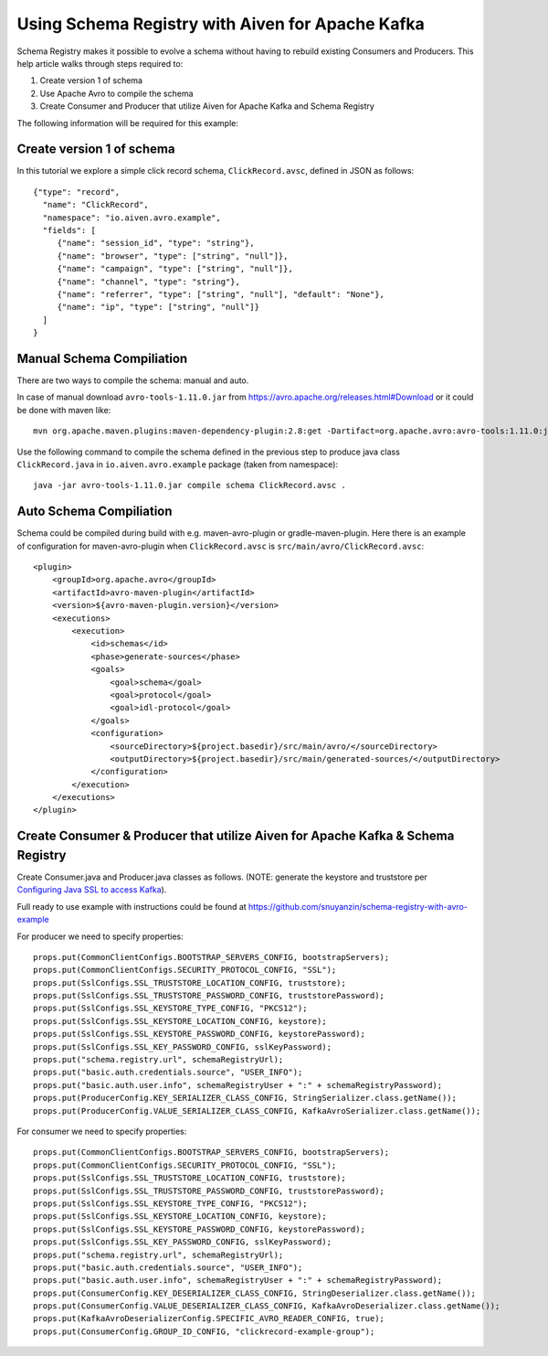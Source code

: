 Using Schema Registry with Aiven for Apache Kafka
=====================================================


Schema Registry makes it possible to evolve a schema without having to rebuild existing Consumers and Producers. This help article walks through steps required to:

#. Create version 1 of schema
#. Use Apache Avro to compile the schema
#. Create Consumer and Producer that utilize Aiven for Apache Kafka and Schema Registry

The following information will be required for this example:

.. image:: /images/products/kafka/connection-info.png
   :alt: Apache Kafka Connection Information

.. image:: /images/products/kafka/schema-registry-info.png
   :alt: Schema Registry Connection Information

Create version 1 of schema
~~~~~~~~~~~~~~~~~~~~~~~~~~

In this tutorial we explore a simple click record schema, ``ClickRecord.avsc``, defined in JSON as follows::

    {"type": "record",
      "name": "ClickRecord",
      "namespace": "io.aiven.avro.example",
      "fields": [
         {"name": "session_id", "type": "string"},
         {"name": "browser", "type": ["string", "null"]},
         {"name": "campaign", "type": ["string", "null"]},
         {"name": "channel", "type": "string"},
         {"name": "referrer", "type": ["string", "null"], "default": "None"},
         {"name": "ip", "type": ["string", "null"]}
      ]
    }

Manual Schema Compiliation
~~~~~~~~~~~~~~~~~~~~~~~~~~
There are two ways to compile the schema: manual and auto.

In case of manual download ``avro-tools-1.11.0.jar`` from https://avro.apache.org/releases.html#Download or it could be done with maven like::

    mvn org.apache.maven.plugins:maven-dependency-plugin:2.8:get -Dartifact=org.apache.avro:avro-tools:1.11.0:jar -Ddest=avro-tools-1.11.0.jar

Use the following command to compile the schema defined in the previous step to produce java class ``ClickRecord.java`` in ``io.aiven.avro.example`` package (taken from namespace)::

    java -jar avro-tools-1.11.0.jar compile schema ClickRecord.avsc .

Auto Schema Compiliation
~~~~~~~~~~~~~~~~~~~~~~~~~~
Schema could be compiled during build with e.g. maven-avro-plugin or gradle-maven-plugin.
Here there is an example of configuration for maven-avro-plugin when ``ClickRecord.avsc`` is ``src/main/avro/ClickRecord.avsc``::

    <plugin>
        <groupId>org.apache.avro</groupId>
        <artifactId>avro-maven-plugin</artifactId>
        <version>${avro-maven-plugin.version}</version>
        <executions>
            <execution>
                <id>schemas</id>
                <phase>generate-sources</phase>
                <goals>
                    <goal>schema</goal>
                    <goal>protocol</goal>
                    <goal>idl-protocol</goal>
                </goals>
                <configuration>
                    <sourceDirectory>${project.basedir}/src/main/avro/</sourceDirectory>
                    <outputDirectory>${project.basedir}/src/main/generated-sources/</outputDirectory>
                </configuration>
            </execution>
        </executions>
    </plugin>

Create Consumer & Producer that utilize Aiven for Apache Kafka & Schema Registry
~~~~~~~~~~~~~~~~~~~~~~~~~~~~~~~~~~~~~~~~~~~~~~~~~~~~~~~~~~~~~~~~~~~~~~~~~~~~~~~~~

Create Consumer.java and Producer.java classes as follows. (NOTE: generate the keystore and truststore per `Configuring Java SSL to access Kafka <https://developer.aiven.io/docs/products/kafka/howto/keystore-truststore>`_).

Full ready to use example with instructions could be found at https://github.com/snuyanzin/schema-registry-with-avro-example

For producer we need to specify properties::

      props.put(CommonClientConfigs.BOOTSTRAP_SERVERS_CONFIG, bootstrapServers);
      props.put(CommonClientConfigs.SECURITY_PROTOCOL_CONFIG, "SSL");
      props.put(SslConfigs.SSL_TRUSTSTORE_LOCATION_CONFIG, truststore);
      props.put(SslConfigs.SSL_TRUSTSTORE_PASSWORD_CONFIG, truststorePassword);
      props.put(SslConfigs.SSL_KEYSTORE_TYPE_CONFIG, "PKCS12");
      props.put(SslConfigs.SSL_KEYSTORE_LOCATION_CONFIG, keystore);
      props.put(SslConfigs.SSL_KEYSTORE_PASSWORD_CONFIG, keystorePassword);
      props.put(SslConfigs.SSL_KEY_PASSWORD_CONFIG, sslKeyPassword);
      props.put("schema.registry.url", schemaRegistryUrl);
      props.put("basic.auth.credentials.source", "USER_INFO");
      props.put("basic.auth.user.info", schemaRegistryUser + ":" + schemaRegistryPassword);
      props.put(ProducerConfig.KEY_SERIALIZER_CLASS_CONFIG, StringSerializer.class.getName());
      props.put(ProducerConfig.VALUE_SERIALIZER_CLASS_CONFIG, KafkaAvroSerializer.class.getName());

For consumer we need to specify properties::

      props.put(CommonClientConfigs.BOOTSTRAP_SERVERS_CONFIG, bootstrapServers);
      props.put(CommonClientConfigs.SECURITY_PROTOCOL_CONFIG, "SSL");
      props.put(SslConfigs.SSL_TRUSTSTORE_LOCATION_CONFIG, truststore);
      props.put(SslConfigs.SSL_TRUSTSTORE_PASSWORD_CONFIG, truststorePassword);
      props.put(SslConfigs.SSL_KEYSTORE_TYPE_CONFIG, "PKCS12");
      props.put(SslConfigs.SSL_KEYSTORE_LOCATION_CONFIG, keystore);
      props.put(SslConfigs.SSL_KEYSTORE_PASSWORD_CONFIG, keystorePassword);
      props.put(SslConfigs.SSL_KEY_PASSWORD_CONFIG, sslKeyPassword);
      props.put("schema.registry.url", schemaRegistryUrl);
      props.put("basic.auth.credentials.source", "USER_INFO");
      props.put("basic.auth.user.info", schemaRegistryUser + ":" + schemaRegistryPassword);
      props.put(ConsumerConfig.KEY_DESERIALIZER_CLASS_CONFIG, StringDeserializer.class.getName());
      props.put(ConsumerConfig.VALUE_DESERIALIZER_CLASS_CONFIG, KafkaAvroDeserializer.class.getName());
      props.put(KafkaAvroDeserializerConfig.SPECIFIC_AVRO_READER_CONFIG, true);
      props.put(ConsumerConfig.GROUP_ID_CONFIG, "clickrecord-example-group");